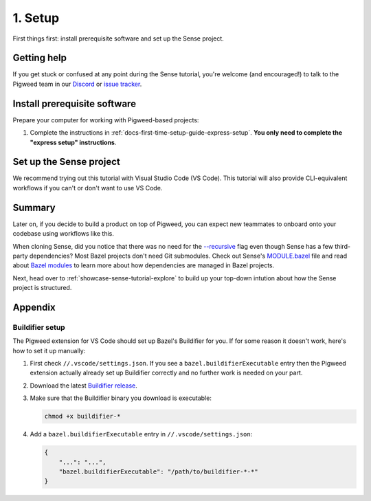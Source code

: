 .. _showcase-sense-tutorial-setup:

========
1. Setup
========
First things first: install prerequisite software and set up the
Sense project.

.. _showcase-sense-tutorial-setup-help:

------------
Getting help
------------
If you get stuck or confused at any point during the Sense tutorial, you're
welcome (and encouraged!) to talk to the Pigweed team in our
`Discord <https://discord.gg/M9NSeTA>`_ or
`issue tracker <https://pwbug.dev>`_.

.. _showcase-sense-tutorial-setup-prereqs:

-----------------------------
Install prerequisite software
-----------------------------
Prepare your computer for working with Pigweed-based projects:

#. Complete the instructions in :ref:`docs-first-time-setup-guide-express-setup`.
   **You only need to complete the "express setup" instructions**.

.. _showcase-sense-tutorial-setup-sense:

------------------------
Set up the Sense project
------------------------
We recommend trying out this tutorial with Visual Studio Code (VS Code). This
tutorial will also provide CLI-equivalent workflows if you can't or don't want
to use VS Code.

.. _Visual Studio Code: https://code.visualstudio.com/Download
.. _Pigweed extension: https://marketplace.visualstudio.com/items?itemName=pigweed.pigweed-vscode
.. _Extensions view: https://code.visualstudio.com/docs/editor/extension-marketplace#_browse-for-extensions
.. _user settings file: https://code.visualstudio.com/docs/getstarted/settings#_settings-file-locations

.. tab-set::

   .. tab-item:: VS Code
      :sync: vsc

      #. Install `Visual Studio Code`_ (VS Code).

      #. Clone the project:

         .. code-block:: console

            git clone https://pigweed.googlesource.com/pigweed/showcase/sense

      #. Open the Sense project in VS Code. One way to do this is to
         launch VS Code, click the **Open folder** link on the landing view,
         and then select your Sense directory A.K.A. folder.

         .. warning::

            Don't use the **Add Folder to Workspace** workflow or any other
            workspace-oriented workflow. This project doesn't play nicely
            with workspaces yet.

         .. admonition:: Important

            The next few instructions show you how to deal with popups that
            you **may or may not** see. If you use VS Code a lot, you may
            already have the recommended tools and extensions installed, so
            you won't see the popups. That's OK; you can just skip the
            instructions for popups you didn't see.

         .. admonition:: Troubleshooting

            If you see a popup that says ``spawn bazel ENOENT``, try ignoring it
            and proceeding with the rest of the tutorial. When the Bazel extension
            for VS Code starts up, it tries to run queries right away, even though
            the Bazel environment isn't completely ready yet. The Pigweed extension
            for VS Code ensures that the Bazel environment sets up properly.

            If the ``spawn bazel ENOENT`` popup seems like a legitimate error,
            make sure that you have opened the correct folder i.e. directory.
            If you're still seeing the issue after that, please
            :ref:`ask the Pigweed team for help <showcase-sense-tutorial-setup-help>`.

      #. If you see the **Do you trust the authors of the files in this folder?** popup
         click **Yes, I trust the authors**.

         If you want to try out the project's building and flashing workflows, you must
         click **Yes, I trust the authors** or else the project doesn't have sufficient
         permissions to perform these actions. You can still browse the tutorial
         if you click **No, I don't trust the authors** but you won't be able to do
         much more than that.

         .. figure:: https://storage.googleapis.com/pigweed-media/sense/trust.png

      #. If you see the **Do you want to install the recommended 'Pigweed' extension
         from pigweed for this repository?** popup click **Install**.

         The Pigweed extension is basically the project's heart. Lots of
         things depend on this extension being installed.

         .. figure:: https://storage.googleapis.com/pigweed-media/sense/install_pigweed_extension.png

      #. If you see the popup that starts with **Pigweed recommends using Bazelisk to manage your
         Bazel environment** click **Default**.

         .. figure:: https://storage.googleapis.com/pigweed-media/sense/recommended_bazelisk_settings.png

      #. If you see the popup that starts with **Buildifier was not found**,
         open the ``//.vscode/settings.json`` file **within the Sense repo**
         (*not* your `user settings file`_) and verify that a
         ``bazel.buildifierExecutable`` setting has been populated. If you
         see that setting, then Buildifier is set up and you can ignore the
         popup warning. If you don't see that setting, then you can follow
         the instructions in :ref:`showcase-sense-tutorial-appendix-buildifier`
         to set up Buildifier. You can also skip setting up Buildifier; you'll
         still be able to complete the tutorial. Some Bazel files just might
         not get formatted correctly.

         .. note::

            ``//`` means the root directory of your Sense repository.
            If you cloned Sense to ``~/sense``, then ``//.vscode`` would
            be located at ``~/sense/.vscode``.

         .. figure:: https://storage.googleapis.com/pigweed-media/sense/buildifier_not_found.png

         .. note::

            This warning happens because VS Code doesn't provide fine-tuned
            control over the extension loading order. Basically, the Bazel
            extension loads and it doesn't detect Buildifier, so it displays
            that popup warning. But then the Pigweed extension does set up
            Buildifier soon after. The problem is that there's no way to
            specify that the Pigweed extension should load before the Bazel
            extension.

      #. Make sure you're running the latest version of the Pigweed extension
         by opening the `Extensions view`_, going to the page for the Pigweed
         extension, and checking that your version is ``v1.3.3`` or later.

         .. figure:: https://storage.googleapis.com/pigweed-media/sense/20240802/pigweed_extension.png

            Double-checking the Pigweed extension version

         .. caution::

            If you see a legacy version of the Pigweed extension, uninstall it.

   .. tab-item:: CLI
      :sync: cli

      #. :ref:`Install Bazelisk <docs-install-bazel>`.

         .. note::

            See :ref:`docs-install-bazel-bazelisk` for an explanation of the
            difference between Bazel and Bazelisk.

      #. Run the following command to verify your Bazelisk installation:

         .. code-block:: console

            bazelisk version

         You should see output similar to this:

         .. code-block:: text

            Bazelisk version: v1.25.0
            Starting local Bazel server and connecting to it...
            Build target: @@//src/main/java/com/google/devtools/build/lib/bazel:BazelServer
            Build time: Thu Jan 01 00:00:00 1970 (0)
            Build timestamp: Thu Jan 01 00:00:00 1970 (0)
            Build timestamp as int: 0

      #. Clone the project:

         .. code-block:: console

            git clone https://pigweed.googlesource.com/pigweed/showcase/sense

      #. Set your working directory to the project root:

         .. code-block:: console

            cd sense

-------
Summary
-------
.. _Bazelisk: https://bazel.build/install/bazelisk
.. _MODULE.bazel: https://cs.opensource.google/pigweed/showcase/sense/+/main:MODULE.bazel
.. _Bazel modules: https://bazel.build/external/module

Later on, if you decide to build a product on top of Pigweed, you can
expect new teammates to onboard onto your codebase using workflows
like this.

.. _--recursive: https://explainshell.com/explain?cmd=git+clone+--recursive

When cloning Sense, did you notice that there was no need for the
`--recursive`_ flag even though Sense has a few third-party dependencies?
Most Bazel projects don't need Git submodules. Check out Sense's `MODULE.bazel`_
file and read about `Bazel modules`_ to learn more about how dependencies
are managed in Bazel projects.

Next, head over to :ref:`showcase-sense-tutorial-explore` to build
up your top-down intution about how the Sense project is structured.

--------
Appendix
--------

.. _showcase-sense-tutorial-appendix-buildifier:

Buildifier setup
================
The Pigweed extension for VS Code should set up Bazel's Buildifier
for you. If for some reason it doesn't work, here's how to set it
up manually:

#. First check ``//.vscode/settings.json``. If you see a
   ``bazel.buildifierExecutable`` entry then the Pigweed extension
   actually already set up Buildifier correctly and no further
   work is needed on your part.

#. Download the latest `Buildifier
   release <https://github.com/bazelbuild/buildtools/releases>`_.

#. Make sure that the Buildifier binary you download is executable:

   .. code-block:: console

      chmod +x buildifier-*

#. Add a ``bazel.buildifierExecutable`` entry in
   ``//.vscode/settings.json``:

   .. code-block:: json

      {
          "...": "...",
          "bazel.buildifierExecutable": "/path/to/buildifier-*-*"
      }
